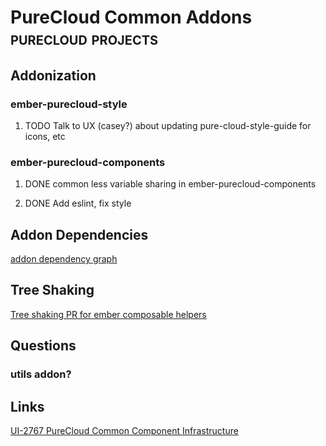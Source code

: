 * PureCloud Common Addons                                :purecloud:projects:

** Addonization
*** ember-purecloud-style
**** TODO Talk to UX (casey?) about updating pure-cloud-style-guide for icons, etc
*** ember-purecloud-components
**** DONE common less variable sharing in ember-purecloud-components
     SCHEDULED: <2016-10-18 Tue>
**** DONE Add eslint, fix style
     SCHEDULED: <2016-11-04 Fri>
** Addon Dependencies
[[file:~/Desktop/purecloud-addon-dependencies.png][addon dependency graph]]



** Tree Shaking
[[https://github.com/DockYard/ember-composable-helpers/pull/40/files][Tree shaking PR for ember composable helpers]]


** Questions
*** utils addon?

** Links
[[https://inindca.atlassian.net/browse/UI-2767][UI-2767 PureCloud Common Component Infrastructure]]
